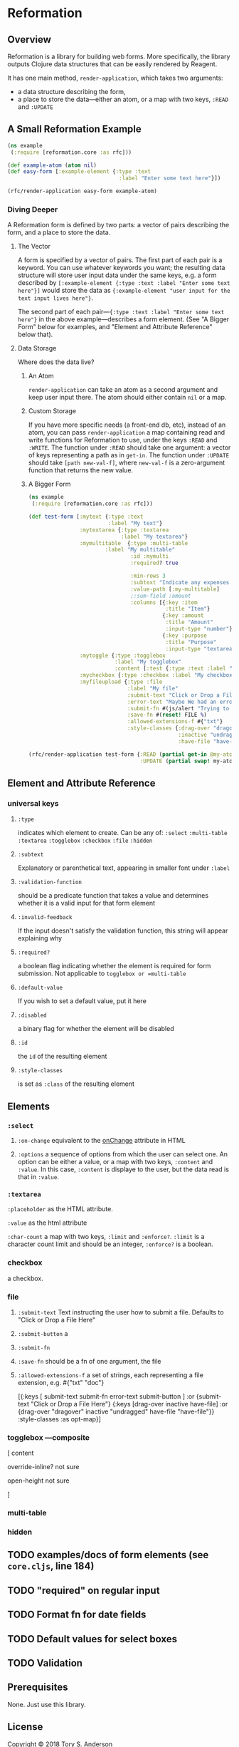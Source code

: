 * Reformation
** Overview
Reformation is a library for building web forms.  More specifically, the library outputs Clojure data structures that can be easily rendered by Reagent.

It has one main method, =render-application=, which takes two arguments:

 - a data structure describing the form, 
 - a place to store the data---either an atom, or a map with two keys, =:READ= and =:UPDATE=

** A Small Reformation Example
#+BEGIN_SRC clojure
(ns example
 (:require [reformation.core :as rfc]))

(def example-atom (atom nil)
(def easy-form [:example-element {:type :text
                                   :label "Enter some text here"}])

(rfc/render-application easy-form example-atom)
#+END_SRC

 
*** Diving Deeper
A Reformation form is defined by two parts:  a vector of pairs describing the form, and a place to store the data.  

**** The Vector
A form is specified by a vector of pairs.  The first part of each pair is a keyword.  You can use whatever keywords you want; the resulting data structure will store user input data under the same keys, e.g. a form described by =[:example-element {:type :text :label "Enter some text here"}]= would store the data as ={:example-element "user input for the text input lives here"}=.  

The second part of each pair---={:type :text :label "Enter some text here"}= in the above example---describes a form element.  (See "A Bigger Form" below for examples, and "Element and Attribute Reference" below that).

**** Data Storage
Where does the data live?

***** An Atom
=render-application= can take an atom as a second argument and keep user input there.  The atom should either contain =nil= or a map.

***** Custom Storage
If you have more specific needs (a front-end db, etc), instead of an atom, you can pass =render-application= a map containing read and write functions for Reformation to use, under the keys =:READ= and =:WRITE=.  The function under =:READ= should take one argument: a vector of keys representing a path as in =get-in=.  The function under =:UPDATE= should take =[path new-val-f]=, where =new-val-f= is a zero-argument function that returns the new value.  

***** A Bigger Form
#+BEGIN_SRC clojure
(ns example
 (:require [reformation.core :as rfc]))

(def test-form [:mytext {:type :text
                         :label "My text"}
                :mytextarea {:type :textarea
                             :label "My textarea"}
                :mymultitable  {:type :multi-table
		                :label "My multitable"
                                :id :mymulti
                                :required? true

                                :min-rows 3
                                :subtext "Indicate any expenses involved in carrying out your research, including a reason for each expense."
                                :value-path [:my-multitable]
                                ;:sum-field :amount
                                :columns [{:key :item
                                           :title "Item"}
                                          {:key :amount
                                           :title "Amount"
                                           :input-type "number"}
                                          {:key :purpose
                                           :title "Purpose"
                                           :input-type "textarea"}]}
                :mytoggle {:type :togglebox
                           :label "My togglebox"
                           :content [:test {:type :text :label "My toggled "}]}
                :mycheckbox {:type :checkbox :label "My checkbox"}
                :myfileupload {:type :file
                               :label "My file"
                               :submit-text "Click or Drop a File Here"
                               :error-text "Maybe We had an error?"
                               :submit-fn #(js/alert "Trying to submit:")
                               :save-fn #(reset! FILE %)                               
                               :allowed-extensions-f #{"txt"}
                               :style-classes {:drag-over "dragover"
                                               :inactive "undragged"
                                               :have-file "have-file"}}])
#+END_SRC



#+BEGIN_SRC clojure
(rfc/render-application test-form {:READ (partial get-in @my-atom)
                                   :UPDATE (partial swap! my-atom update-in)})
#+END_SRC


** Element and Attribute Reference

*** universal keys
**** =:type=
indicates which element to create.  Can be any of: =:select= =:multi-table= =:textarea= =:togglebox= =:checkbox= =:file= =:hidden=

**** =:subtext=
Explanatory or parenthetical text, appearing in smaller font under =:label=

**** =:validation-function=
should be a predicate function that takes a value and determines whether it is a valid input for that form element

**** =:invalid-feedback=
If the input doesn't satisfy the validation function, this string will appear explaining why

**** =:required?=
a boolean flag indicating whether the element is required for form submission.  Not applicable to  =togglebox or =multi-table=

**** =:default-value= 
If you wish to set a default value, put it here
     
**** =:disabled=
a binary flag for whether the element will be disabled

**** =:id= 
 the =id= of the resulting element
**** =:style-classes=
is set as =:class= of the resulting element


** Elements

*** =:select=
**** =:on-change= equivalent to the __onChange__ attribute in HTML
**** =:options= a sequence of options from which the user can select one.  An option can be either a value, or a map with two keys, =:content= and =:value=.  In this case, =:content= is displaye to the user, but the data read is that in =:value=.

*** =:textarea=

 =:placeholder= as the HTML attribute.

=:value= as the html attribute

=:char-count= a map with two keys, =:limit= and =:enforce?=.  =:limit= is a character count limit and should be an integer, =:enforce?= is a boolean.


*** checkbox
a checkbox.

*** file
**** =:submit-text= Text instructing the user how to submit a file.  Defaults to  "Click or Drop a File Here"
**** =:submit-button= a 
**** =:submit-fn=
**** =:save-fn= should be a fn of one argument, the file
**** =:allowed-extensions-f= a set of strings, each representing a file extension, e.g. #{"txt" "doc"}


  [{:keys [ submit-text submit-fn error-text submit-button ]
    :or {submit-text "Click or Drop a File Here"}
    {:keys [drag-over inactive have-file]
     :or {drag-over "dragover"
          inactive "undragged"
          have-file "have-file"}} :style-classes
    :as opt-map}]



*** togglebox  ---composite
 [ content

 override-inline? not sure

 open-height not sure

]


*** multi-table

*** hidden


** TODO examples/docs of form elements (see =core.cljs=, line 184)
** TODO "required" on regular input
** TODO Format fn for date fields
** TODO Default values for select boxes
** TODO Validation
** Prerequisites
   :PROPERTIES:
   :CUSTOM_ID: prerequisites
   :END:

None. Just use this library.

** License
   :PROPERTIES:
   :CUSTOM_ID: license
   :END:

Copyright © 2018 Tory S. Anderson
